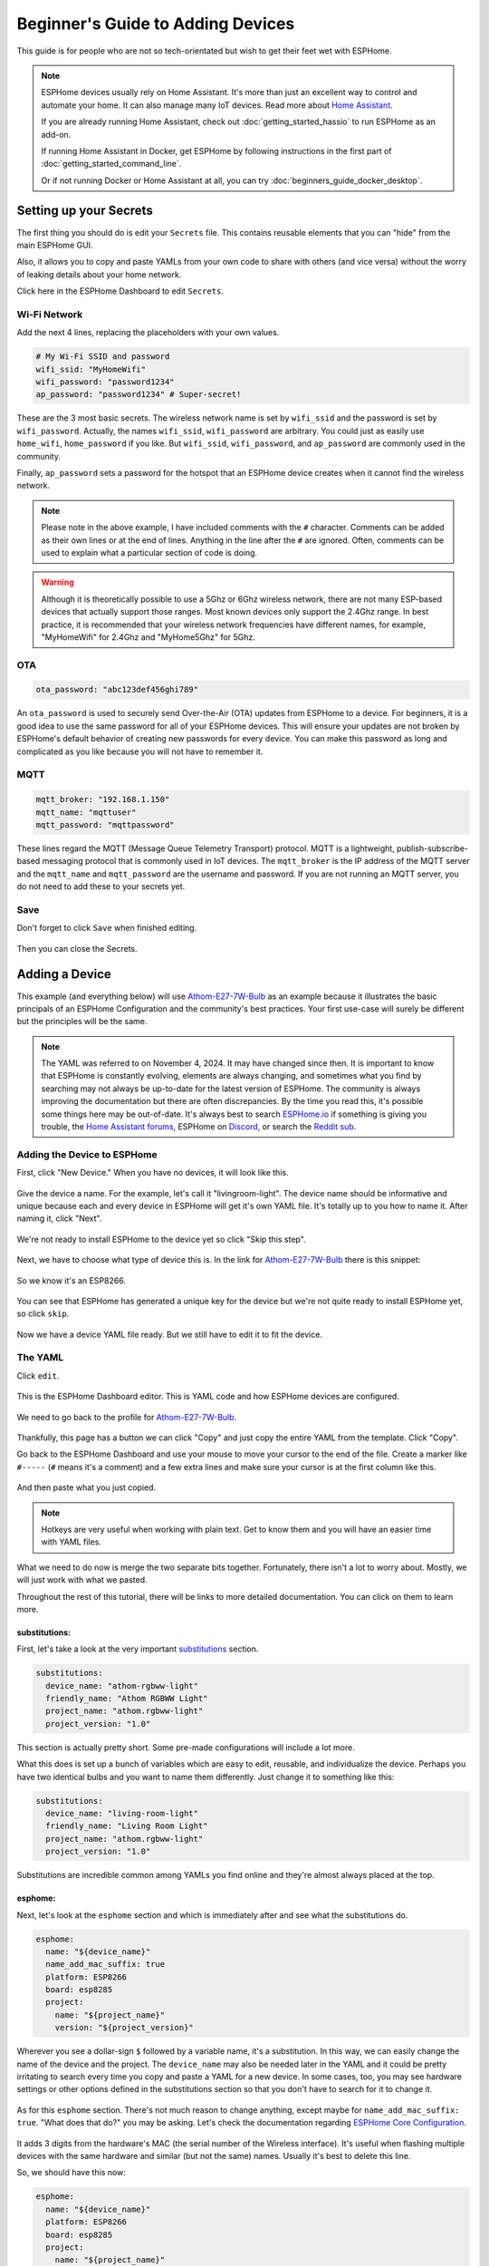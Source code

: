 Beginner's Guide to Adding Devices
==================================

.. seo::
    :description: Adding Devices to ESPHome (For Beginners)
    :image: docker-mark-blue.svg

This guide is for people who are not so tech-orientated but wish to get their feet wet with ESPHome.

.. note::

    ESPHome devices usually rely on Home Assistant.  It's more than just an excellent way to control and automate your home.
    It can also manage many IoT devices.  Read more about `Home Assistant <https://www.home-assistant.io/>`__.

    If you are already running Home Assistant, check out :doc:`getting_started_hassio` to run ESPHome as an add-on.
    
    If running Home Assistant in Docker, get ESPHome by following instructions in the first part of :doc:`getting_started_command_line`.

    Or if not running Docker or Home Assistant at all, you can try :doc:`beginners_guide_docker_desktop`.

Setting up your Secrets
-----------------------

The first thing you should do is edit your ``Secrets`` file. This contains reusable elements that you can "hide" from the main ESPHome GUI.

Also, it allows you to copy and paste YAMLs from your own code to share with others (and vice versa) without the worry of leaking details about your home network.

Click here in the ESPHome Dashboard to edit ``Secrets``.

.. figure:: images/noob_dashboard_1a.png
    :align: center
    :width: 95.0%
    :alt: ESPHome Dashboard window with circle around "Secrets"

Wi-Fi Network
*************

Add the next 4 lines, replacing the placeholders with your own values.

.. code-block:: yaml

    # My Wi-Fi SSID and password
    wifi_ssid: "MyHomeWifi"
    wifi_password: "password1234"
    ap_password: "password1234" # Super-secret!

These are the 3 most basic secrets. The wireless network name is set by ``wifi_ssid`` and the password is set by ``wifi_password``.
Actually, the names ``wifi_ssid``, ``wifi_password`` are arbitrary.  You could just as easily use ``home_wifi``, ``home_password`` if you like.
But ``wifi_ssid``, ``wifi_password``, and ``ap_password`` are commonly used in the community.

Finally, ``ap_password`` sets a password for the hotspot that an ESPHome device creates when it cannot find the wireless network.

.. note::

    Please note in the above example, I have included comments with the ``#`` character.  Comments can be added as their own lines or at the end of lines.
    Anything in the line after the ``#`` are ignored.  Often, comments can be used to explain what a particular section of code is doing.

.. warning::
  
    Although it is theoretically possible to use a 5Ghz or 6Ghz wireless network, there are not many ESP-based devices that actually support those ranges.
    Most known devices only support the 2.4Ghz range. In best practice, it is recommended that your wireless network frequencies have different names,
    for example, "MyHomeWifi" for 2.4Ghz and "MyHome5Ghz" for 5Ghz.

OTA
***

.. code-block:: yaml

    ota_password: "abc123def456ghi789"

An ``ota_password`` is used to securely send Over-the-Air (OTA) updates from ESPHome to a device.
For beginners, it is a good idea to use the same password for all of your ESPHome devices.  This will ensure your updates are not broken by ESPHome's
default behavior of creating new passwords for every device.  You can make this password as long and complicated as you like because
you will not have to remember it.

MQTT
****

.. code-block:: yaml

    mqtt_broker: "192.168.1.150"
    mqtt_name: "mqttuser"
    mqtt_password: "mqttpassword"

These lines regard the MQTT (Message Queue Telemetry Transport) protocol.  MQTT is a lightweight, publish-subscribe-based messaging protocol that is
commonly used in IoT devices.  The ``mqtt_broker`` is the IP address of the MQTT server and the ``mqtt_name`` and ``mqtt_password`` are the username and password.
If you are not running an MQTT server, you do not need to add these to your secrets yet.

Save
****

Don't forget to click ``Save`` when finished editing.

.. figure:: images/noob_dashboard_1b.png
    :align: center
    :width: 95.0%
    :alt: ESPHome Dashboard Secrets window with circle around "Save"

Then you can close the Secrets.

.. figure:: images/noob_dashboard_1c.png
    :align: center
    :width: 95.0%
    :alt: ESPHome Dashboard Secrets window with circle around "X"


Adding a Device
---------------

This example (and everything below) will use `Athom-E27-7W-Bulb <https://devices.esphome.io/devices/Athom-E27-7W-Bulb>`__ as an example
because it illustrates the basic principals of an ESPHome Configuration and the community's best practices. Your first use-case will
surely be different but the principles will be the same.

.. note::

    The YAML was referred to on November 4, 2024.  It may have changed since then.  It is important to know that ESPHome
    is constantly evolving, elements are always changing, and sometimes what you find by searching may not always be
    up-to-date for the latest version of ESPHome.  The community is always improving the documentation but there are often discrepancies.
    By the time you read this, it's possible some things here may be out-of-date.  It's always best to search
    `ESPHome.io <https://esphome.io/>`__ if something is giving you trouble,
    the `Home Assistant forums <https://community.home-assistant.io/c/esphome/36>`__,
    ESPHome on `Discord <https://discord.com/invite/KhAMKrd>`__,
    or search the `Reddit sub <https://www.reddit.com/r/Esphome/>`__.

Adding the Device to ESPHome
****************************

First, click "New Device."  When you have no devices, it will look like this.

.. figure:: images/noob_dashboard_2a.png
    :align: center
    :width: 95.0%
    :alt: ESPHome Dashboard with no devices and circles around both "New Device" buttons

Give the device a name. For the example, let's call it "livingroom-light". The device name should be informative and unique because each and every device
in ESPHome will get it's own YAML file.  It's totally up to you how to name it.  After naming it, click "Next".

.. figure:: images/noob_dashboard_2b.png
    :align: center
    :width: 95.0%
    :alt: ESPHome Dashboard "New Device" with a circle around Name and set to "livingroom-light"

We're not ready to install ESPHome to the device yet so click "Skip this step".

.. figure:: images/noob_dashboard_2c.png
    :align: center
    :width: 95.0%
    :alt: ESPHome Dashboard "New Device" Installation with a circle around "Skip this step"

Next, we have to choose what type of device this is. In the link for `Athom-E27-7W-Bulb <https://devices.esphome.io/devices/Athom-E27-7W-Bulb>`__
there is this snippet:

.. figure:: images/noob_dashboard_2d.png
    :align: center
    :width: 50.0%

So we know it's an ESP8266.

.. figure:: images/noob_dashboard_2e.png
    :align: center
    :width: 95.0%
    :alt: ESPHome Dashboard "New Device" Installation with a circle around "ESP8266"

You can see that ESPHome has generated a unique key for the device but we're not quite ready to install ESPHome yet, so click ``skip``.

.. figure:: images/noob_dashboard_2f.png
    :align: center
    :width: 95.0%
    :alt: ESPHome Dashboard "New Device" Installation with a circle around "ESP8266"

Now we have a device YAML file ready.  But we still have to edit it to fit the device.

.. figure:: images/noob_dashboard_2g.png
    :align: center
    :width: 95.0%
    :alt: ESPHome Dashboard showing the new device "livingroom-light" has been added


The YAML
********

Click ``edit``.

.. figure:: images/noob_dashboard_3a.png
    :align: center
    :width: 95.0%
    :alt: ESPHome Dashboard showing the new device "livingroom-light" has been added

This is the ESPHome Dashboard editor. This is YAML code and how ESPHome devices are configured.

.. figure:: images/noob_dashboard_3b.png
    :align: center
    :width: 95.0%
    :alt: ESPHome Dashboard editor, opened to "livingroom-light.yaml"

We need to go back to the profile for `Athom-E27-7W-Bulb <https://devices.esphome.io/devices/Athom-E27-7W-Bulb>`__.

.. figure:: images/noob_dashboard_3c.png
    :align: center
    :width: 75.0%
    :alt: Code snippet for Athom-E27-7W-Bulb with a circle around "Copy"

Thankfully, this page has a button we can click "Copy" and just copy the entire YAML from the template.  Click "Copy".

Go back to the ESPHome Dashboard and use your mouse to move your cursor to the end of the file.
Create a marker like ``#-----`` (``#`` means it's a comment) and a few extra lines and make sure your cursor is at the first column like this.

.. figure:: images/noob_dashboard_3d.gif
    :align: center
    :width: 95.0%
    :alt: ESPHome Dashboard editor, opened to "livingroom-light.yaml"

And then paste what you just copied.

.. note::

    Hotkeys are very useful when working with plain text.  Get to know them and you will have an easier time with YAML files.

    .. tabs::

        .. tab:: Windows

            **Copy**  : ``Ctrl + C``

            **Paste** : ``Ctrl + V``

            **Cut**   : ``Ctrl + X``

            **Undo**  : ``Ctrl + Z``

            **Redo**  : ``Ctrl + Y``

        .. tab:: Linux

            **Copy**  : ``Ctrl + Shift + C``

            **Paste** : ``Ctrl + Shift + V``

            **Cut**   : ``Ctrl + Shift + X``

            **Undo**  : ``Ctrl + Z``

            **Redo**  : ``Ctrl + Shift + Y``

        .. tab:: MacOS

            **Copy**  : ``Command (⌘) + C``

            **Paste** : ``Command (⌘) + V``

            **Cut**   : ``Command (⌘) + X``

            **Undo**  : ``Command (⌘) + Z``

            **Redo**  : ``Command (⌘) + Shift + Z``

What we need to do now is merge the two separate bits together.  Fortunately, there isn't a lot to worry about.  Mostly, we will just work with what we pasted.

Throughout the rest of this tutorial, there will be links to more detailed documentation.  You can click on them to learn more.

substitutions:
^^^^^^^^^^^^^^

First, let's take a look at the very important `substitutions <https://esphome.io/components/substitutions.html>`__ section.

.. code-block:: yaml

    substitutions:
      device_name: "athom-rgbww-light"
      friendly_name: "Athom RGBWW Light"
      project_name: "athom.rgbww-light"
      project_version: "1.0"

This section is actually pretty short.  Some pre-made configurations will include a lot more.

What this does is set up a bunch of variables which are easy to edit, reusable, and individualize the device.
Perhaps you have two identical bulbs and you want to name them differently.  Just change it to something like this:

.. code-block:: yaml

    substitutions:
      device_name: "living-room-light"
      friendly_name: "Living Room Light"
      project_name: "athom.rgbww-light"
      project_version: "1.0"

Substitutions are incredible common among YAMLs you find online and they're almost always placed at the top.

  .. collapse:: The Order of Sections

      For almost every other section of a YAML, it's not strictly important what is higher or lower than another.
      It's useful to know that they are processed in order but sometimes you will see various sections in a much different arrangement
      than what we see here.  But almost always, ``substitutions`` is at the top and ``esphome`` is not far below.

esphome:
^^^^^^^^

Next, let's look at the ``esphome`` section and which is immediately after and see what the substitutions do.

.. code-block:: yaml

    esphome:
      name: "${device_name}"
      name_add_mac_suffix: true
      platform: ESP8266
      board: esp8285
      project:
        name: "${project_name}"
        version: "${project_version}"

Wherever you see a dollar-sign ``$`` followed by a variable name, it's a substitution.
In this way, we can easily change the name of the device and the project.
The ``device_name`` may also be needed later in the YAML and it could be pretty irritating to search every time you copy and paste a YAML for a new device.
In some cases, too, you may see hardware settings or other options defined in the substitutions section so that you don't have to search
for it to change it.

  .. collapse:: Note About Curly Brackets

      Note that usually curly brackets ``{$device_name}`` are usually used when calling the substitution, although sometimes you may see
      substitutions that do not use curly brackets like ``$device_name``.  Both are acceptable but curly brackets are used to avoid errors.

As for this ``esphome`` section.  There's not much reason to change anything, except maybe for ``name_add_mac_suffix: true``.
"What does that do?" you may be asking.  Let's check the documentation regarding
`ESPHome Core Configuration <https://esphome.io/components/esphome.html>`__.

.. figure:: images/noob_dashboard_3e.png
    :align: center
    :width: 50.0%

It adds 3 digits from the hardware's MAC (the serial number of the Wireless interface).  It's useful when flashing multiple devices
with the same hardware and similar (but not the same) names.  Usually it's best to delete this line.

So, we should have this now:

.. code-block:: yaml

    esphome:
      name: "${device_name}"
      platform: ESP8266
      board: esp8285
      project:
        name: "${project_name}"
        version: "${project_version}"

api:
^^^^

Sometimes sections are blank but absolutely crucial they are present.  This next bit is one of them.

.. code-block:: yaml

    api:

This tells the device that it will be communicating with `Home Assistant API <https://esphome.io/components/api.html>`__.
If you are running Home Assistant, you need to keep this line, but go back above the ``#-----`` we made earlier and
and copy and paste the encryption key that was generated when the initial YAML was made, so we end up with something like:

.. code-block:: yaml

    api:
      encryption:
        key: "LTNtifZwDD+mxodyTiIfjQBTv22itLtmVLE+gFdGmCo="

If you don't have Home Assistant, you should just delete this section. If left in, the device will continuously
try to make a connection to Home Assistant and reboot every 15 minutes to re-attempt making the connection.

Also, you don't necessarily need encryption.  It just adds an additional layer of protection to your devices.

ota:
^^^^

.. code-block:: yaml

    ota:

This section is pretty important.  It allows `Over-the-Air Updates <https://esphome.io/components/ota/>`__.
Unless you want to make a physical connection to the device every time you want to update it, you should keep this section.

Unfortunately, it's incomplete.  As of 2024.6.0, ESPHome has changed the way OTA updates are specified.
As a bonus, we finally get to use one of the secrets we created earlier.

.. code-block:: yaml

    ota:
      - platform: esphome
        password: !secret ota_password

logger:
^^^^^^^

.. code-block:: yaml

    logger:

`Logging <https://esphome.io/components/logger.html>`__ is important.  Leave it in but if you find the messages overwhelming,
you can lower the level to only show errors (the default is DEBUG) with:

.. code-block:: yaml

    logger:
      level: ERROR

web_server:
^^^^^^^^^^^

.. code-block:: yaml

    web_server:
      port: 80

This section creates a `web server <https://esphome.io/components/web_server.html>`__ on the device
so you can access and control the device using the mDNS or IP address.
Chances are good that the web address will match what we made the `name:` earlier (which refers to the substitution `device-name`).
So after flashing the new firmware, we should be able to go to `http://living-room-light.local <http://living-room-light.local>`__ and control the light bulb.

.. collapse:: Note About mDNS

    mDNS (Multicast Domain Name System) is available on most networks. It allows devices to "declare" their name to the network,
    usually using the top-level domain `.local`. If mDNS is not functioning on your local network, it may be simpler
    to refer to the device's IP address instead.

wifi:
^^^^^

.. code-block:: yaml

    wifi:
      ssid: !secret wifi_ssid
      password: !secret wifi_password
      ap:

The `wifi<https://esphome.io/components/wifi.html>`__ section gives the device the name and password of the local wireless network
(as specified in the secrets).  The ``ap:`` part specifies that it will create a hotspot in case the device cannot connect to the network.
But let's edit that so the hotspot created will have the device's name as the hotspot name and the password as specified in the secrets file.

.. code-block:: yaml

    wifi:
      ssid: !secret wifi_ssid
      password: !secret wifi_password
      ap:
        ssid: ${device_name}
        password: !secret ap_password

captive_portal:
^^^^^^^^^^^^^^^

.. code-block:: yaml

    captive_portal:

The `captive_portal <https://esphome.io/components/captive_portal.html>`__ section is responsible to create a special web server using
the hotspot created in conjunction with the `ap:` information specified above.
This allows you allows you to give the device new wireless network credentials when the device cannot connect to the network it expects.

When you connect to the fallback hotspot, the web interface should open automatically or there should be a prompt on your phone to open
the login. If that does not work, you can also navigate to `http://192.168.4.1/ <http://192.168.4.1/>`__ manually in your browser.

Other Sections (Device Configuration)
^^^^^^^^^^^^^^^^^^^^^^^^^^^^^^^^^^^^^

The rest of the YAML specifies the various components that make the light bulb actually function.
Or, as in the case of ``text_sensor``, provide additional information.

In this example, they are:
`binary_sensor <https://esphome.io/components/binary_sensor/>`__,
`sensor <https://esphome.io/components/sensor/>`__,
`switch <https://esphome.io/components/switch/>`__,
`output <https://esphome.io/components/output/>`__,
`light <https://esphome.io/components/light/>`__, and
`text_sensor <https://esphome.io/components/text_sensor/>`__.

Of course, other devices may include other components.

  .. collapse:: The rest of the YAML (which you shouldn't need to edit)

      .. code-block:: yaml

          binary_sensor:
            - platform: status
              name: "${friendly_name} Status"
          
          sensor:
            - platform: uptime
              name: "${friendly_name} Uptime Sensor"
          
          switch:
            - platform: restart
              id: restart_switch
              name: "${friendly_name} Restart"
          
          output:
            - platform: esp8266_pwm
              id: red_output
              pin: GPIO4
            - platform: esp8266_pwm
              id: green_output
              pin: GPIO12
            - platform: esp8266_pwm
              id: blue_output
              pin: GPIO14
            - platform: esp8266_pwm
              id: warm_white_output
              pin: GPIO13
            - platform: esp8266_pwm
              id: white_output
              pin: GPIO5
          
          
          light:
            - platform: rgbww
              name: "${friendly_name}"
              red: red_output
              green: green_output
              blue: blue_output
              warm_white: warm_white_output
              cold_white: white_output
              cold_white_color_temperature: 6000 K
              warm_white_color_temperature: 3000 K
              color_interlock: true
          
          text_sensor:
            - platform: wifi_info
              ip_address:
                name: "${friendly_name} IP Address"
                disabled_by_default: true

.. note::

    When it comes to components, a YAML file can only have one section per component.
    For example, all switches must be listed under only one ``switch:`` heading.
    You can't have two separate ``switch:`` sections.

Finishing Up
^^^^^^^^^^^^

Now you can delete everything above and including the ``#-----`` so that the first line of your file should be ``substitutions``.

If you like you can make the first line of your file a comment you can refer to later.

Don't forget to save!

.. figure:: images/noob_dashboard_3f.png
    :align: center
    :width: 95.0%
    :alt: ESPHome Dashboard window with circle around "Save"

Then you can close the file.

.. figure:: images/noob_dashboard_3g.png
    :align: center
    :width: 95.0%
    :alt: ESPHome Dashboard window with circle around "X"

Validate & Download Binary File
-------------------------------

On the living-room-light's YAML, click the three dots ``⋮`` and select ``Validate``.

.. figure:: images/noob_dashboard_4a.png
    :align: center
    :width: 95.0%
    :alt: ESPHome Dashboard after clicking a YAML's ⋮ showing options with a circle around "Validate"

If there are errors, read the message, then edit your YAML to fix the problem. You may need to check `ESPHome.io <https://esphome.io/>`__ and do some reading.

If no errors, click ``Install``.

.. figure:: images/noob_dashboard_4b.png
    :align: center
    :width: 95.0%
    :alt: ESPHome Dashboard showing validation screen with circles around "INFO Configuration is valid!" and "Install"

Even if we're not ready to actually install, ``Manual download`` will do a deeper check of the code to make sure everything is okay.

.. figure:: images/noob_dashboard_4c.png
    :align: center
    :width: 95.0%
    :alt: ESPHome Dashboard showing install options with a circle around "Manual download"

It can take a few minutes to download all the dependencies and compile the code, especially the first time.

.. figure:: images/noob_dashboard_4d.png
    :align: center
    :width: 95.0%
    :alt: ESPHome Dashboard showing compilation screen

If it doesn't say ``[ SUCCESS ]`` then you have to fix an error.  This may involve searching and reading the ESPHome documentation.

Otherwise, great!  You can download the binary and save it somewhere useful.  Actually you don't need to download it now.
Compilation next time will be much faster.

.. figure:: images/noob_dashboard_4e.png
    :align: center
    :width: 95.0%
    :alt: ESPHome Dashboard showing compilation finished screen with circles around "[ SUCCESS ]" and "Download"

.. collapse:: Blocked Download

    There is a chance that some browsers (Brave Browser, for example) or an Antivirus program will block the download.
    If this happens, you may need to add an exception or override the block.


What's Next?
------------

Now you're ready to actually flash the device with your fresh ESPHome binary!

If you're lucky, the device already has ESPHome, you can actually just connect to it via web browser and upload your new binary file.
If your device already has :doc:`Tasmota <migrate_sonoff_tasmota>`, :doc:`ESPEasy <migrate_espeasy>`, or :doc:`ESPurna <migrate_espurna>`,
it's also pretty easy.

Harder, but possibly necessary, make a :doc:`physical connection to the device <physical device connection>`!

See Also
--------

- :doc:`ESPHome index </index>`
- :doc:`getting_started_hassio`
- :doc:`diy`
- :ghedit:`Edit`
